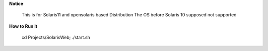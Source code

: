 **Notice**

 This is for Solaris11 and  opensolaris based Distribution
 The OS before Solaris 10 supposed not supported


**How to  Run it**

 cd Projects/SolarisWeb;  ./start.sh
